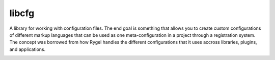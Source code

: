 libcfg
======

A library for working with configuration files. The end goal is something that
allows you to create custom configurations of different markup languages that
can be used as one meta-configuration in a project through a registration
system. The concept was borrowed from how Rygel handles the different
configurations that it uses accross libraries, plugins, and applications.

.. image:: https://readthedocs.org/projects/libcfg/badge/?version=latest
    :target: https://readthedocs.org/projects/libcfg/?badge=latest
    :alt: Documentation Status
